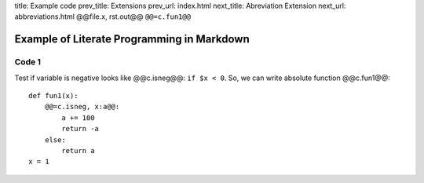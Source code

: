 title:      Example code
prev_title: Extensions
prev_url:   index.html
next_title: Abreviation Extension
next_url:   abbreviations.html
@@file.x, rst.out@@ ``@@=c.fun1@@``

Example of Literate Programming in Markdown
===========================================

Code 1
------

Test if variable is negative looks like @@c.isneg@@: ``if $x < 0``.
So, we can write absolute function @@c.fun1@@::

    def fun1(x):
        @@=c.isneg, x:a@@:
            a += 100
            return -a
        else:
            return a
    x = 1

